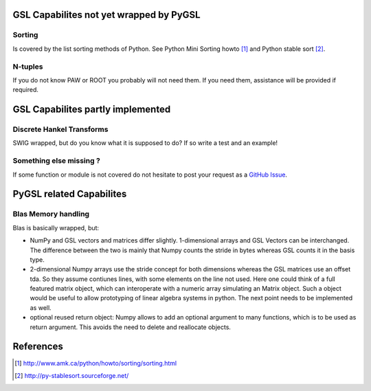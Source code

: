 GSL Capabilites not yet wrapped by PyGSL
========================================

Sorting
-------

Is covered by the list sorting methods of Python. See Python Mini
Sorting howto [1]_ and Python stable sort [2]_.

N-tuples
--------

If you do not know PAW or ROOT you probably will not need them. If you
need them, assistance will be provided if required.

GSL Capabilites partly implemented
==================================

Discrete Hankel Transforms
--------------------------

SWIG wrapped, but do you know what it is supposed to do? If so write a
test and an example!

Something else missing ?
------------------------

If some function or module is not covered do not hesitate to post your
request as a `GitHub Issue <https://github.com/pygsl/pygsl/issues>`_.

PyGSL related Capabilites
=========================

Blas Memory handling
--------------------

Blas is basically wrapped, but:

-  NumPy and GSL vectors and matrices differ slightly. 1-dimensional arrays
   and GSL Vectors can be interchanged. The difference between the two is
   mainly that Numpy counts the stride in bytes whereas GSL counts it in the
   basis type.

-  2-dimensional Numpy arrays use the stride concept for both dimensions
   whereas the GSL matrices use an offset tda. So they assume contiunes
   lines, with some elements on the line not used. Here one could think of a
   full featured matrix object, which can interoperate with a numeric array
   simulating an Matrix object. Such a object would be useful to allow
   prototyping of linear algebra systems in python. The next point needs to
   be implemented as well.

-  optional reused return object: Numpy allows to add an optional argument to
   many functions, which is to be used as return argument. This avoids the
   need to delete and reallocate objects.

References
==========

.. [1] http://www.amk.ca/python/howto/sorting/sorting.html
.. [2] http://py-stablesort.sourceforge.net/
